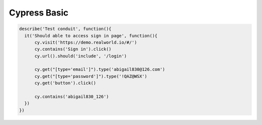 Cypress Basic
======================

.. code-block:: javascript
  
  describe('Test conduit', function(){  
    it('Should able to access sign in page', function(){
        cy.visit('https://demo.realworld.io/#/')
        cy.contains('Sign in').click()
        cy.url().should('include', '/login')

        cy.get("[type='email']").type('abigail830@126.com')
        cy.get("[type='password']").type('!QAZ@WSX')
        cy.get('button').click()

        cy.contains('abigail830_126')
    })
  })
  
